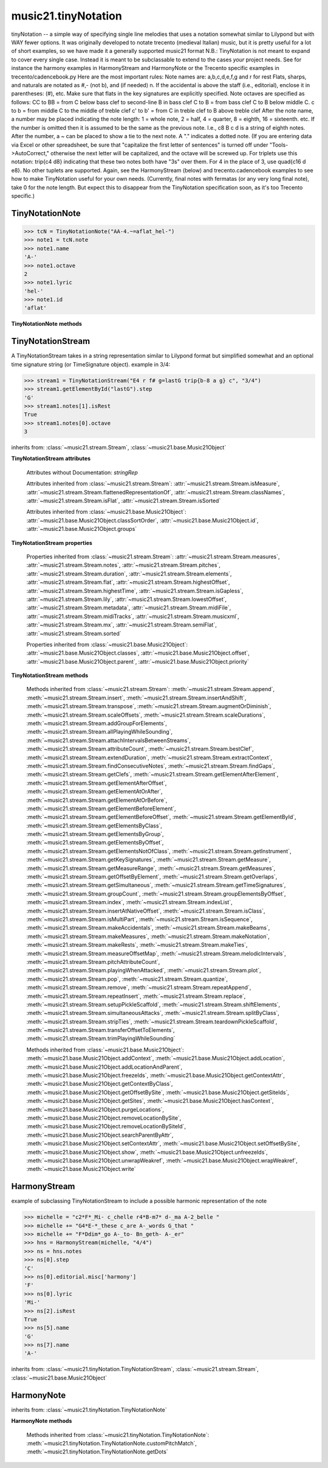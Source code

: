.. _moduleTinyNotation:

music21.tinyNotation
====================

.. WARNING: DO NOT EDIT THIS FILE: AUTOMATICALLY GENERATED

.. module:: music21.tinyNotation

tinyNotation -- a simple way of specifying single line melodies that uses a notation somewhat similar to Lilypond but with WAY fewer options.  It was originally developed to notate trecento (medieval Italian) music, but it is pretty useful for a lot of short examples, so we have made it a generally supported music21 format N.B.: TinyNotation is not meant to expand to cover every single case.  Instead it is meant to be subclassable to extend to the cases *your* project needs. See for instance the harmony examples in HarmonyStream and HarmonyNote or the Trecento specific examples in trecento/cadencebook.py Here are the most important rules: Note names are: a,b,c,d,e,f,g and r for rest Flats, sharps, and naturals are notated as #,- (not b), and (if needed) n. If the accidental is above the staff (i.e., editorial), enclose it in parentheses: (#), etc.  Make sure that flats in the key signatures are explicitly specified. Note octaves are specified as follows: CC to BB = from C below bass clef to second-line B in bass clef C to B = from bass clef C to B below middle C. c  to b = from middle C to the middle of treble clef c' to b' = from C in treble clef to B above treble clef After the note name, a number may be placed indicating the note length: 1 = whole note, 2 = half, 4 = quarter, 8 = eighth, 16 = sixteenth. etc.  If the number is omitted then it is assumed to be the same as the previous note.  I.e., c8 B c d  is a string of eighth notes. After the number, a ~ can be placed to show a tie to the next note. A "." indicates a dotted note.  (If you are entering data via Excel or other spreadsheet, be sure that "capitalize the first letter of sentences" is turned off under "Tools->AutoCorrect," otherwise the next letter will be capitalized, and the octave will be screwed up. For triplets use this notation:  trip{c4 d8}  indicating that these two notes both have "3s" over them.  For 4 in the place of 3, use quad{c16 d e8}.  No other tuplets are supported. Again, see the HarmonyStream (below) and trecento.cadencebook examples to see how to make TinyNotation useful for your own needs. (Currently, final notes with fermatas (or any very long final note), take 0 for the note length.  But expect this to disappear from the TinyNotation specification soon, as it's too Trecento specific.) 


TinyNotationNote
----------------

.. inheritance-diagram:: TinyNotationNote

.. class:: TinyNotationNote(stringRep, storedDict={})

    

    >>> tcN = TinyNotationNote("AA-4.~=aflat_hel-")
    >>> note1 = tcN.note
    >>> note1.name
    'A-' 
    >>> note1.octave
    2 
    >>> note1.lyric
    'hel-' 
    >>> note1.id
    'aflat' 

    

    **TinyNotationNote** **methods**

        .. method:: customNotationMatch(m21NoteObject, stringRep, storedDict)

            No documentation. 

        .. method:: customPitchMatch(stringRep, storedDict)

            method to create a note object in sub classes of tiny notation. Should return a Note-like object or None 

        .. method:: getDots(stringRep, noteObj)

            subclassable method to set the dots attributes of the duration object. It is subclassed in music21.trecento.cadencebook.TrecentoNote where double dots are redefined as referring to multiply by 2.25 (according to a practice used by some Medieval musicologists). 


TinyNotationStream
------------------

.. inheritance-diagram:: TinyNotationStream

.. class:: TinyNotationStream(stringRep=, timeSignature=None)

    A TinyNotationStream takes in a string representation similar to Lilypond format but simplified somewhat and an optional time signature string (or TimeSignature object). example in 3/4: 

    >>> stream1 = TinyNotationStream("E4 r f# g=lastG trip{b-8 a g} c", "3/4")
    >>> stream1.getElementById("lastG").step
    'G' 
    >>> stream1.notes[1].isRest
    True 
    >>> stream1.notes[0].octave
    3 

    inherits from: :class:`~music21.stream.Stream`, :class:`~music21.base.Music21Object`

    **TinyNotationStream** **attributes**

        Attributes without Documentation: `stringRep`

        Attributes inherited from :class:`~music21.stream.Stream`: :attr:`~music21.stream.Stream.isMeasure`, :attr:`~music21.stream.Stream.flattenedRepresentationOf`, :attr:`~music21.stream.Stream.classNames`, :attr:`~music21.stream.Stream.isFlat`, :attr:`~music21.stream.Stream.isSorted`

        Attributes inherited from :class:`~music21.base.Music21Object`: :attr:`~music21.base.Music21Object.classSortOrder`, :attr:`~music21.base.Music21Object.id`, :attr:`~music21.base.Music21Object.groups`

    **TinyNotationStream** **properties**

        Properties inherited from :class:`~music21.stream.Stream`: :attr:`~music21.stream.Stream.measures`, :attr:`~music21.stream.Stream.notes`, :attr:`~music21.stream.Stream.pitches`, :attr:`~music21.stream.Stream.duration`, :attr:`~music21.stream.Stream.elements`, :attr:`~music21.stream.Stream.flat`, :attr:`~music21.stream.Stream.highestOffset`, :attr:`~music21.stream.Stream.highestTime`, :attr:`~music21.stream.Stream.isGapless`, :attr:`~music21.stream.Stream.lily`, :attr:`~music21.stream.Stream.lowestOffset`, :attr:`~music21.stream.Stream.metadata`, :attr:`~music21.stream.Stream.midiFile`, :attr:`~music21.stream.Stream.midiTracks`, :attr:`~music21.stream.Stream.musicxml`, :attr:`~music21.stream.Stream.mx`, :attr:`~music21.stream.Stream.semiFlat`, :attr:`~music21.stream.Stream.sorted`

        Properties inherited from :class:`~music21.base.Music21Object`: :attr:`~music21.base.Music21Object.classes`, :attr:`~music21.base.Music21Object.offset`, :attr:`~music21.base.Music21Object.parent`, :attr:`~music21.base.Music21Object.priority`

    **TinyNotationStream** **methods**

        .. method:: getNote(stringRep, storedDict={})

            called out so as to be subclassable 

        Methods inherited from :class:`~music21.stream.Stream`: :meth:`~music21.stream.Stream.append`, :meth:`~music21.stream.Stream.insert`, :meth:`~music21.stream.Stream.insertAndShift`, :meth:`~music21.stream.Stream.transpose`, :meth:`~music21.stream.Stream.augmentOrDiminish`, :meth:`~music21.stream.Stream.scaleOffsets`, :meth:`~music21.stream.Stream.scaleDurations`, :meth:`~music21.stream.Stream.addGroupForElements`, :meth:`~music21.stream.Stream.allPlayingWhileSounding`, :meth:`~music21.stream.Stream.attachIntervalsBetweenStreams`, :meth:`~music21.stream.Stream.attributeCount`, :meth:`~music21.stream.Stream.bestClef`, :meth:`~music21.stream.Stream.extendDuration`, :meth:`~music21.stream.Stream.extractContext`, :meth:`~music21.stream.Stream.findConsecutiveNotes`, :meth:`~music21.stream.Stream.findGaps`, :meth:`~music21.stream.Stream.getClefs`, :meth:`~music21.stream.Stream.getElementAfterElement`, :meth:`~music21.stream.Stream.getElementAfterOffset`, :meth:`~music21.stream.Stream.getElementAtOrAfter`, :meth:`~music21.stream.Stream.getElementAtOrBefore`, :meth:`~music21.stream.Stream.getElementBeforeElement`, :meth:`~music21.stream.Stream.getElementBeforeOffset`, :meth:`~music21.stream.Stream.getElementById`, :meth:`~music21.stream.Stream.getElementsByClass`, :meth:`~music21.stream.Stream.getElementsByGroup`, :meth:`~music21.stream.Stream.getElementsByOffset`, :meth:`~music21.stream.Stream.getElementsNotOfClass`, :meth:`~music21.stream.Stream.getInstrument`, :meth:`~music21.stream.Stream.getKeySignatures`, :meth:`~music21.stream.Stream.getMeasure`, :meth:`~music21.stream.Stream.getMeasureRange`, :meth:`~music21.stream.Stream.getMeasures`, :meth:`~music21.stream.Stream.getOffsetByElement`, :meth:`~music21.stream.Stream.getOverlaps`, :meth:`~music21.stream.Stream.getSimultaneous`, :meth:`~music21.stream.Stream.getTimeSignatures`, :meth:`~music21.stream.Stream.groupCount`, :meth:`~music21.stream.Stream.groupElementsByOffset`, :meth:`~music21.stream.Stream.index`, :meth:`~music21.stream.Stream.indexList`, :meth:`~music21.stream.Stream.insertAtNativeOffset`, :meth:`~music21.stream.Stream.isClass`, :meth:`~music21.stream.Stream.isMultiPart`, :meth:`~music21.stream.Stream.isSequence`, :meth:`~music21.stream.Stream.makeAccidentals`, :meth:`~music21.stream.Stream.makeBeams`, :meth:`~music21.stream.Stream.makeMeasures`, :meth:`~music21.stream.Stream.makeNotation`, :meth:`~music21.stream.Stream.makeRests`, :meth:`~music21.stream.Stream.makeTies`, :meth:`~music21.stream.Stream.measureOffsetMap`, :meth:`~music21.stream.Stream.melodicIntervals`, :meth:`~music21.stream.Stream.pitchAttributeCount`, :meth:`~music21.stream.Stream.playingWhenAttacked`, :meth:`~music21.stream.Stream.plot`, :meth:`~music21.stream.Stream.pop`, :meth:`~music21.stream.Stream.quantize`, :meth:`~music21.stream.Stream.remove`, :meth:`~music21.stream.Stream.repeatAppend`, :meth:`~music21.stream.Stream.repeatInsert`, :meth:`~music21.stream.Stream.replace`, :meth:`~music21.stream.Stream.setupPickleScaffold`, :meth:`~music21.stream.Stream.shiftElements`, :meth:`~music21.stream.Stream.simultaneousAttacks`, :meth:`~music21.stream.Stream.splitByClass`, :meth:`~music21.stream.Stream.stripTies`, :meth:`~music21.stream.Stream.teardownPickleScaffold`, :meth:`~music21.stream.Stream.transferOffsetToElements`, :meth:`~music21.stream.Stream.trimPlayingWhileSounding`

        Methods inherited from :class:`~music21.base.Music21Object`: :meth:`~music21.base.Music21Object.addContext`, :meth:`~music21.base.Music21Object.addLocation`, :meth:`~music21.base.Music21Object.addLocationAndParent`, :meth:`~music21.base.Music21Object.freezeIds`, :meth:`~music21.base.Music21Object.getContextAttr`, :meth:`~music21.base.Music21Object.getContextByClass`, :meth:`~music21.base.Music21Object.getOffsetBySite`, :meth:`~music21.base.Music21Object.getSiteIds`, :meth:`~music21.base.Music21Object.getSites`, :meth:`~music21.base.Music21Object.hasContext`, :meth:`~music21.base.Music21Object.purgeLocations`, :meth:`~music21.base.Music21Object.removeLocationBySite`, :meth:`~music21.base.Music21Object.removeLocationBySiteId`, :meth:`~music21.base.Music21Object.searchParentByAttr`, :meth:`~music21.base.Music21Object.setContextAttr`, :meth:`~music21.base.Music21Object.setOffsetBySite`, :meth:`~music21.base.Music21Object.show`, :meth:`~music21.base.Music21Object.unfreezeIds`, :meth:`~music21.base.Music21Object.unwrapWeakref`, :meth:`~music21.base.Music21Object.wrapWeakref`, :meth:`~music21.base.Music21Object.write`


HarmonyStream
-------------

.. class:: HarmonyStream(stringRep=, timeSignature=None)

    example of subclassing TinyNotationStream to include a possible harmonic representation of the note 

    >>> michelle = "c2*F*_Mi- c_chelle r4*B-m7* d-_ma A-2_belle "
    >>> michelle += "G4*E-*_these c_are A-_words G_that "
    >>> michelle += "F*Ddim*_go A-_to- Bn_geth- A-_er"
    >>> hns = HarmonyStream(michelle, "4/4")
    >>> ns = hns.notes
    >>> ns[0].step
    'C' 
    >>> ns[0].editorial.misc['harmony']
    'F' 
    >>> ns[0].lyric
    'Mi-' 
    >>> ns[2].isRest
    True 
    >>> ns[5].name
    'G' 
    >>> ns[7].name
    'A-' 

    

    inherits from: :class:`~music21.tinyNotation.TinyNotationStream`, :class:`~music21.stream.Stream`, :class:`~music21.base.Music21Object`


HarmonyNote
-----------

.. inheritance-diagram:: HarmonyNote

.. class:: HarmonyNote(stringRep, storedDict={})


    inherits from: :class:`~music21.tinyNotation.TinyNotationNote`

    **HarmonyNote** **methods**

        .. method:: customNotationMatch(m21NoteObject, stringRep, storedDict)

            checks to see if a note has markup in the form *TEXT* and if so, stores TEXT in the notes editorial.misc[] dictionary object See the demonstration in the docs for class HarmonyLine. 

        Methods inherited from :class:`~music21.tinyNotation.TinyNotationNote`: :meth:`~music21.tinyNotation.TinyNotationNote.customPitchMatch`, :meth:`~music21.tinyNotation.TinyNotationNote.getDots`


